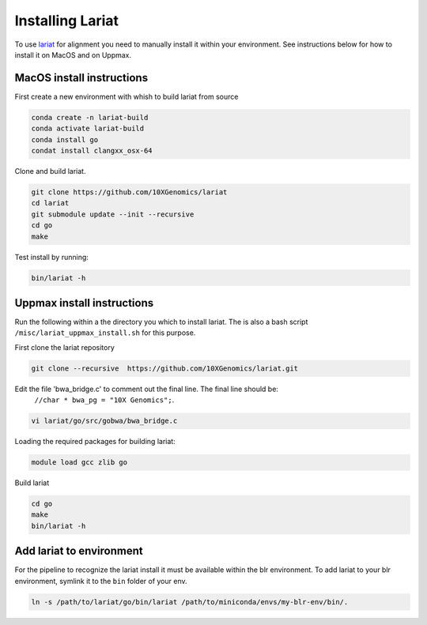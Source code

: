Installing Lariat
=================

To use lariat_ for alignment you need to manually install it within your
environment. See instructions below for how to install it on MacOS and on Uppmax.

.. _lariat: https://github.com/10XGenomics/lariat

MacOS install instructions
--------------------------

First create a new environment with whish to build lariat from source

.. code-block::

 conda create -n lariat-build
 conda activate lariat-build
 conda install go
 condat install clangxx_osx-64

Clone and build lariat.

.. code-block::

 git clone https://github.com/10XGenomics/lariat
 cd lariat
 git submodule update --init --recursive
 cd go
 make

Test install by running:

.. code-block::

 bin/lariat -h


Uppmax install instructions
---------------------------

Run the following within a the directory you which to install lariat.
The is also a bash script ``/misc/lariat_uppmax_install.sh`` for this purpose.

First clone the lariat repository

.. code-block::

 git clone --recursive  https://github.com/10XGenomics/lariat.git


Edit the file 'bwa_bridge.c' to comment out the final line. The final line should be:
 ``//char * bwa_pg = "10X Genomics";``.

.. code-block::

 vi lariat/go/src/gobwa/bwa_bridge.c

Loading the required packages for building lariat:

.. code-block::

 module load gcc zlib go


Build lariat

.. code-block::
  
  cd go 
  make 
  bin/lariat -h 

Add lariat to environment
-------------------------
For the pipeline to recognize the lariat install it must be available within
the blr environment. To add lariat to your blr environment, symlink it to the ``bin``
folder of your env.

.. code-block::

    ln -s /path/to/lariat/go/bin/lariat /path/to/miniconda/envs/my-blr-env/bin/.

